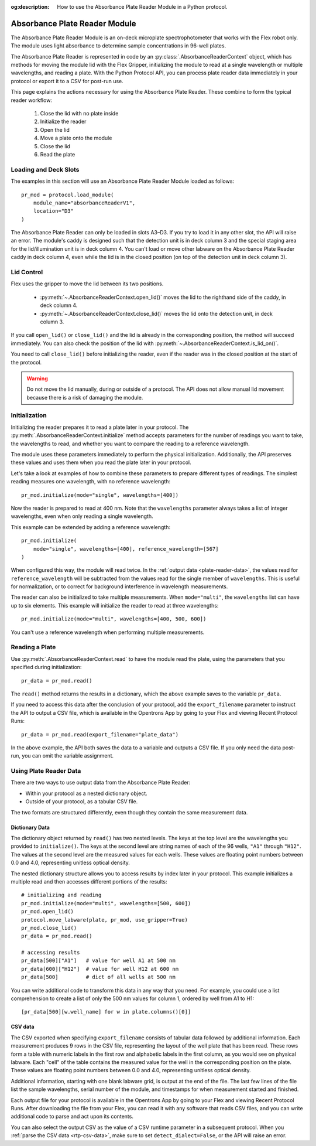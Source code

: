 :og:description: How to use the Absorbance Plate Reader Module in a Python protocol.

.. _absorbance-plate-reader-module:

******************************
Absorbance Plate Reader Module
******************************

The Absorbance Plate Reader Module is an on-deck microplate spectrophotometer that works with the Flex robot only. The module uses light absorbance to determine sample concentrations in 96-well plates.

The Absorbance Plate Reader is represented in code by an :py:class:`.AbsorbanceReaderContext` object, which has methods for moving the module lid with the Flex Gripper, initializing the module to read at a single wavelength or multiple wavelengths, and reading a plate. With the Python Protocol API, you can process plate reader data immediately in your protocol or export it to a CSV for post-run use.

This page explains the actions necessary for using the Absorbance Plate Reader. These combine to form the typical reader workflow:

  1. Close the lid with no plate inside
  2. Initialize the reader
  3. Open the lid
  4. Move a plate onto the module
  5. Close the lid
  6. Read the plate


Loading and Deck Slots
======================

The examples in this section will use an Absorbance Plate Reader Module loaded as follows::

    pr_mod = protocol.load_module(
        module_name="absorbanceReaderV1",
        location="D3"
    )

.. versionadded:: 2.21

The Absorbance Plate Reader can only be loaded in slots A3–D3. If you try to load it in any other slot, the API will raise an error. The module's caddy is designed such that the detection unit is in deck column 3 and the special staging area for the lid/illumination unit is in deck column 4. You can't load or move other labware on the Absorbance Plate Reader caddy in deck column 4, even while the lid is in the closed position (on top of the detection unit in deck column 3).

Lid Control
===========

Flex uses the gripper to move the lid between its two positions.

  - :py:meth:`~.AbsorbanceReaderContext.open_lid()` moves the lid to the righthand side of the caddy, in deck column 4.
  - :py:meth:`~.AbsorbanceReaderContext.close_lid()` moves the lid onto the detection unit, in deck column 3.

If you call ``open_lid()`` or ``close_lid()`` and the lid is already in the corresponding position, the method will succeed immediately. You can also check the position of the lid with :py:meth:`~.AbsorbanceReaderContext.is_lid_on()`.

You need to call ``close_lid()`` before initializing the reader, even if the reader was in the closed position at the start of the protocol.

.. warning::
    Do not move the lid manually, during or outside of a protocol. The API does not allow manual lid movement because there is a risk of damaging the module.

Initialization
==============

Initializing the reader prepares it to read a plate later in your protocol. The :py:meth:`.AbsorbanceReaderContext.initialize` method accepts parameters for the number of readings you want to take, the wavelengths to read, and whether you want to compare the reading to a reference wavelength.

The module uses these parameters immediately to perform the physical initialization. Additionally, the API preserves these values and uses them when you read the plate later in your protocol.

Let's take a look at examples of how to combine these parameters to prepare different types of readings. The simplest reading measures one wavelength, with no reference wavelength::

    pr_mod.initialize(mode="single", wavelengths=[400])

.. versionadded:: 2.21

Now the reader is prepared to read at 400 nm. Note that the ``wavelengths`` parameter always takes a list of integer wavelengths, even when only reading a single wavelength.

This example can be extended by adding a reference wavelength::

    pr_mod.initialize(
        mode="single", wavelengths=[400], reference_wavelength=[567]
    )

When configured this way, the module will read twice. In the :ref:`output data <plate-reader-data>`, the values read for ``reference_wavelength`` will be subtracted from the values read for the single member of ``wavelengths``. This is useful for normalization, or to correct for background interference in wavelength measurements.

The reader can also be initialized to take multiple measurements. When ``mode="multi"``, the ``wavelengths`` list can have up to six elements. This example will initialize the reader to read at three wavelengths::

    pr_mod.initialize(mode="multi", wavelengths=[400, 500, 600])

You can't use a reference wavelength when performing multiple measurements.


Reading a Plate
===============

Use :py:meth:`.AbsorbanceReaderContext.read` to have the module read the plate, using the parameters that you specified during initialization::

    pr_data = pr_mod.read()

.. versionadded:: 2.21

The ``read()`` method returns the results in a dictionary, which the above example saves to the variable ``pr_data``.

If you need to access this data after the conclusion of your protocol, add the ``export_filename`` parameter to instruct the API to output a CSV file, which is available in the Opentrons App by going to your Flex and viewing Recent Protocol Runs::

    pr_data = pr_mod.read(export_filename="plate_data")

In the above example, the API both saves the data to a variable and outputs a CSV file. If you only need the data post-run, you can omit the variable assignment.

.. _plate-reader-data:

Using Plate Reader Data
=======================

There are two ways to use output data from the Absorbance Plate Reader:

- Within your protocol as a nested dictionary object.
- Outside of your protocol, as a tabular CSV file.

The two formats are structured differently, even though they contain the same measurement data.

Dictionary Data
---------------

The dictionary object returned by ``read()`` has two nested levels. The keys at the top level are the wavelengths you provided to ``initialize()``. The keys at the second level are string names of each of the 96 wells, ``"A1"`` through ``"H12"``. The values at the second level are the measured values for each wells. These values are floating point numbers between 0.0 and 4.0, representing unitless optical density.

The nested dictionary structure allows you to access results by index later in your protocol. This example initializes a multiple read and then accesses different portions of the results::

    # initializing and reading
    pr_mod.initialize(mode="multi", wavelengths=[500, 600])
    pr_mod.open_lid()
    protocol.move_labware(plate, pr_mod, use_gripper=True)
    pr_mod.close_lid()
    pr_data = pr_mod.read()

    # accessing results
    pr_data[500]["A1"]   # value for well A1 at 500 nm
    pr_data[600]["H12"]  # value for well H12 at 600 nm
    pr_data[500]         # dict of all wells at 500 nm

You can write additional code to transform this data in any way that you need. For example, you could use a list comprehension to create a list of only the 500 nm values for column 1, ordered by well from A1 to H1::

    [pr_data[500][w.well_name] for w in plate.columns()[0]]

CSV data
--------

The CSV exported when specifying ``export_filename`` consists of tabular data followed by additional information. Each measurement produces 9 rows in the CSV file, representing the layout of the well plate that has been read. These rows form a table with numeric labels in the first row and alphabetic labels in the first column, as you would see on physical labware. Each "cell" of the table contains the measured value for the well in the corresponding position on the plate. These values are floating point numbers between 0.0 and 4.0, representing unitless optical density.

Additional information, starting with one blank labware grid, is output at the end of the file. The last few lines of the file list the sample wavelengths, serial number of the module, and timestamps for when measurement started and finished.

Each output file for your protocol is available in the Opentrons App by going to your Flex and viewing Recent Protocol Runs. After downloading the file from your Flex, you can read it with any software that reads CSV files, and you can write additional code to parse and act upon its contents. 

You can also select the output CSV as the value of a CSV runtime parameter in a subsequent protocol. When you :ref:`parse the CSV data <rtp-csv-data>`, make sure to set ``detect_dialect=False``, or the API will raise an error.